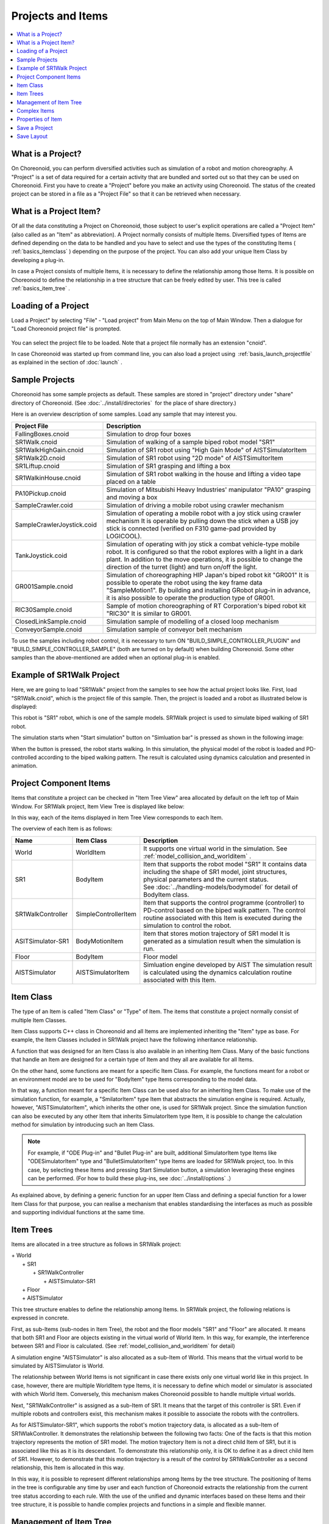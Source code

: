 
Projects and Items
==================

.. sectionauthor:: Shin'ichiro Nakaoka <s.nakaoka@aist.go.jp>

.. contents::
   :local:
   :depth: 1

.. _basics_about_project:

What is a Project?
------------------

On Choreonoid, you can perform diversified activities such as simulation of a robot and motion choreography. A "Project" is a set of data required for a certain activity that are bundled and sorted out so that they can be used on Choreonoid. First you have to create a "Project" before you make an activity using Choreonoid. The status of the created project can be stored in a file as a "Project File" so that it can be retrieved when necessary.


What is a Project Item?
-----------------------

Of all the data constituting a Project on Choreonoid, those subject to user's explicit operations are called a "Project Item" (also called as an "Item" as abbreviation). A Project normally consists of multiple Items. Diversified types of Items are defined depending on the data to be handled and you have to select and use the types of the constituting Items ( :ref:`basics_itemclass` ) depending on the purpose of the project. You can also add your unique Item Class by developing a plug-in.

In case a Project consists of multiple Items, it is necessary to define the relationship among those Items. It is possible on Choreonoid to define the relationship in a tree structure that can be freely edited by user. This tree is called :ref:`basics_item_tree` .


Loading of a Project
--------------------

Load a Project" by selecting "File" ‐ "Load project" from Main Menu on the top of Main Window. Then a dialogue for "Load Choreonoid project file" is prompted.

.. figure:: images/load_project_dialog.png

You can select the project file to be loaded. Note that a project file normally has an extension "cnoid".

In case Choreonoid was started up from command line, you can also load a project using  :ref:`basis_launch_projectfile` as explained in the section of  :doc:`launch` .

.. _basics_sample_project:

Sample Projects
---------------

Choreonoid has some sample projects as default. These samples are stored in "project" directory under "share" directory of Choreonoid. (See :doc:`../install/directories`  for the place of share directory.)

Here is an overview description of some samples. Load any sample that may interest you.

.. tabularcolumns:: |p{4.5cm}|p{10.5cm}|

.. list-table::
 :widths: 30,70
 :header-rows: 1

 * - Project File
   - Description
 * - FallingBoxes.cnoid
   - Simulation to drop four boxes
 * - SR1Walk.cnoid
   - Simulation of walking of a sample biped robot model "SR1"
 * - SR1WalkHighGain.cnoid
   - Simulation of SR1 robot using "High Gain Mode" of AISTSimulatorItem
 * - SR1Walk2D.cnoid
   - Simulation of SR1 robot using "2D mode" of AISTSimultorItem
 * - SR1Liftup.cnoid
   - Simulation of SR1 grasping and lifting a box
 * - SR1WalkinHouse.cnoid
   - Simulation of SR1 robot walking in the house and lifting a video tape placed on a table
 * - PA10Pickup.cnoid
   - Simulation of Mitsubishi Heavy Industries' manipulator "PA10" grasping and moving a box
 * - SampleCrawler.coid
   - Simulation of driving a mobile robot using crawler mechanism
 * - SampleCrawlerJoystick.coid
   - Simulation of operating a mobile robot with a joy stick using crawler mechanism It is operable by pulling down the stick when a USB joy stick is connected (verified on F310 game-pad provided by LOGICOOL).
 * - TankJoystick.coid
   - Simulation of operating with joy stick a combat vehicle-type mobile robot. It is configured so that the robot explores with a light in a dark plant. In addition to the move operations, it is possible to change the direction of the turret (light) and turn on/off the light.
 * - GR001Sample.cnoid
   - Simulation of choreographing HIP Japan's biped robot kit "GR001" It is possible to operate the robot using the key frame data "SampleMotion1". By building and installing GRobot plug-in in advance, it is also possible to operate the production type of GR001.
 * - RIC30Sample.cnoid
   - Sample of motion choreographing of RT Corporation's biped robot kit "RIC30" It is similar to GR001.
 * - ClosedLinkSample.cnoid
   - Simulation sample of modelling of a closed loop mechanism
 * - ConveyorSample.cnoid
   - Simulation sample of conveyor belt mechanism


To use the samples including robot control, it is necessary to turn ON "BUILD_SIMPLE_CONTROLLER_PLUGIN" and "BUILD_SIMPLE_CONTROLLER_SAMPLE" (both are turned on by default) when building Choreonoid.  Some other samples than the above-mentioned are added when an optional plug-in is enabled.

.. _basics_project_sr1walk:

Example of SR1Walk Project
-----------------------

Here, we are going to load "SR1Walk" project from the samples to see how the actual project looks like. First, load "SR1Walk.cnoid", which is the project file of this sample. Then, the project is loaded and a robot as illustrated below is displayed:

.. image:: images/SR1Walk_scene.png

This robot is "SR1" robot, which is one of the sample models. SR1Walk project is used to simulate biped walking of SR1 robot.

The simulation starts when "Start simulation" button on "Simluation bar" is pressed as shown in the following image:

.. image:: images/SimulationBar_StartButton.png

When the button is pressed, the robot starts walking. In this simulation, the physical model of the robot is loaded and PD-controlled according to the biped walking pattern. The result is calculated using dynamics calculation and presented in animation.


Project Component Items
------------------------

Items that constitute a project can be checked in "Item Tree View" area allocated by default on the left top of Main Window. For SR1Walk project, Item View Tree is displayed like below:

.. image:: images/ItemTreeView.png

In this way, each of the items displayed in Item Tree View corresponds to each Item.

The overview of each Item is as follows:

.. tabularcolumns:: |p{3.5cm}|p{3.5cm}|p{7.5cm}|

.. list-table::
 :widths: 20,20,60
 :header-rows: 1

 * - Name
   - Item Class
   - Description
 * - World
   - WorldItem
   - It supports one virtual world in the simulation. See  :ref:`model_collision_and_worlditem` .
 * - SR1
   - BodyItem
   - Item that supports the robot model "SR1" It contains data including the shape of SR1 model, joint structures, physical parameters and the current status. See :doc:`../handling-models/bodymodel` for detail of BodyItem class.
 * - SR1WalkController
   - SimpleControllerItem
   - Item that supports the control programme (controller) to PD-control based on the biped walk pattern. The control routine associated with this Item is executed during the simulation to control the robot.
 * - ASITSimulator-SR1
   - BodyMotionItem
   - Item that stores motion trajectory of SR1 model It is generated as a simulation result when the simulation is run.
 * - Floor
   - BodyItem
   - Floor model
 * - AISTSimulator
   - AISTSimulatorItem
   - Simluation engine developed by AIST The simulation result is calculated using the dynamics calculation routine associated with this Item.

.. _basics_itemclass:

Item Class
--------------

The type of an Item is called "Item Class" or "Type" of Item. The items that constitute a project normally consist of multiple Item Classes.

Item Class supports C++ class in Choreonoid and all Items are implemented inheriting the "Item" type as base. For example, the Item Classes included in SR1Walk project have the following inheritance relationship.

.. image:: images/item-inheritance.png

A function that was designed for an Item Class is also available in an inheriting Item Class. Many of the basic functions that handle an Item are designed for a certain type of Item and they all are available for all Items.

On the other hand, some functions are meant for a specific Item Class. For example, the functions meant for a robot or an environment model are to be used for "BodyItem" type Items corresponding to the model data. 

In that way, a function meant for a specific Item Class can be used also for an inheriting Item Class. To make use of the simulation function, for example, a "SmilatorItem" type Item that abstracts the simulation engine is required. Actually, however, "AISTSimulatorItem", which inherits the other one, is used for SR1Walk project. Since the simulation function can also be executed by any other Item that inherits SimulatorItem type Item, it is possible to change the calculation method for simulation by introducing such an Item Class.

.. note:: For example, if "ODE Plug-in" and "Bullet Plug-in" are built, additional SimulatorItem type Items like "ODESimulatorItem" type and "BulletSimulatorItem" type Items are loaded for SR1Walk project, too.  In this case, by selecting these Items and pressing Start Simulation button, a simulation leveraging these engines can be performed. (For how to build these plug-ins, see :doc:`../install/options` .）

As explained above, by defining a generic function for an upper Item Class and defining a special function for a lower Item Class for that purpose, you can realise a mechanism that enables standardising the interfaces as much as possible and supporting individual functions at the same time.

.. _basics_item_tree:

Item Trees
--------------

Items are allocated in a tree structure as follows in SR1Walk project:

| + World
|   + SR1
|     + SR1WalkController
|       + AISTSimulator-SR1
|   + Floor
|   + AISTSimulator


This tree structure enables to define the relationship among Items. In SR1Walk project, the following relations is expressed in concrete.

First, as sub-Items (sub-nodes in Item Tree), the robot and the floor models "SR1" and "Floor" are allocated. It means that both SR1 and Floor are objects existing in the virtual world of World Item. In this way, for example, the interference between SR1 and Floor is calculated. (See :ref:`model_collision_and_worlditem` for detail)

A simulation engine "AISTSimulator" is also allocated as a sub-Item of World. This means that the virtual world to be simulated by AISTSimulator is World.

The relationship between World Items is not significant in case there exists only one virtual world like in this project. In case, however, there are multiple WorldItem type Items, it is necessary to define which model or simulator is associated with which World Item. Conversely, this mechanism makes Choreonoid possible to handle multiple virtual worlds.

Next, "SR1WalkController" is assigned as a sub-Item of SR1. It means that the target of this controller is SR1. Even if multiple robots and controllers exist, this mechanism makes it possible to associate the robots with the controllers.

As for AISTSimulator-SR1", which supports the robot's motion trajectory data, is allocated as a sub-Item of SR1WlakController.  It demonstrates the relationship between the following two facts: One of the facts is that this motion trajectory represents the motion of SR1 model. The motion trajectory Item is not a direct child Item of SR1, but it is associated like this as it is its descendant. To demonstrate this relationship only, it is OK to define it as a direct child Item of SR1. However, to demonstrate that this motion trajectory is a result of the control by SR1WalkController as a second relationship, this Item is allocated in this way.

In this way, it is possible to represent different relationships among Items by the tree structure.  The positioning of Items in the tree is configurable any time by user and each function of Choreonoid extracts the relationship from the current tree status according to each rule. With the use of the unified and dynamic interfaces based on these Items and their tree structure, it is possible to handle complex projects and functions in a simple and flexible manner.

.. _basics_itemtree_management:

Management of Item Tree
--------------------

.. _basics_selection_and_check:

Selection and Check
~~~~~~~~~~~~~~

Items can be "selected" and "checked" in Item Tree View. For example, there are three Items as below:

.. image:: images/noitemselection.png

In this state, all items are normal. If you click on "Items2" with mouse, the area of Items becomes as follows:

.. image:: images/itemselected.png

This state is called "Selected" state of Item.

The selected state can be unselected by selecting another Item or pressing ESC. It is also possible to select more than one Item at the same time by clicking on Items with Shift key or Ctrl key kept pressed. Remember this operation because it will be often required to select more than Item. In addition, by pressing "Ctrl + A" (Ctrl and A at the same time), all Items are selected.

Beside the selected state, there is "Checked" state of Item. This state is shown with a box on the left of Item. If this box is clicked, it is checked as shown below:

.. image:: images/itemchecked.png

By clicking the checked box again, it is unchecked.

As shown below, it is also possible to select and check an Item at the same time.

.. image:: images/itemselectedchecked.png

Selected state and Checked state are used to explicitly specify which Item is subject to an operation when there are multiple Items can be subject to the operation. Though it may be misleading, each of the states is independently switchable and which state is referred to when performing an operation is not according to a strict rule but dependent on each operation. Therefore, it is necessary to remember which state (Selected or Checked) is used for each operation, but a broad rule is as follows:

* Selected state
 * Basic operation on Item Tree
 * Temporary operation
 * Selection in case multiple Items are racing as a candidate
* Checked state
 * Switching between permanent On/Off state
 * An operation where multiple candidates can be the target at the same time

In this way, you can decide which state to use.

As an example use of Selected state, when many SimulatorItem class Items exist, which Items to be used for simulation is decided based on Selected state of Items when Start Simulation button is pressed.

As an example use of Checked state, whether a model is displayed on Scene View or not is switchable depending on Checked state. In the example of SR1Walk, Robot and Floor models are loaded as Items, but only Robot model is displayed by default. Now check "Floor" Item, which is Floor model. Then, a blue floor model will be displayed in Scene View. Conversely, if you uncheck "SR1" Item, the robot on Scene View will disappear. ( This operation is described in :doc:`sceneview` in detail.)


Create New
~~~~~~~~

To create a new Item, select "File" and "New Item" Here, when you select the Item Class that you want to create newly, a dialogue to decide the name is prompted. Enter a name (the default name can be used, too) and press "Create". (For some Item Classes, there may be other configuration items than the name.) Then, an Item is generated and displayed in Item Tree View.

Note that if one of the existing Items is selected in Item Tree View, the new Item is assigned as a sub-Item of the Item.

.. _basics_item_load:

Loading
~~~~~~~~

Some Items can be generated by loading from a file  like Robot model. In this case, select the type of the file by selecting "File" - "Load" When a dialogue to load a file, select the file to load. When the file is successfully loaded, an Item that corresponds to the file is generated. Like the case of creating new, if an existing Item is selected, the Item will be loaded as a sub-Item of the Item.

For an Item loaded from a file, it can be reloaded by selecting the Item in Item Tree View and pressing "Ctrl + R". It is convenient when you want to reflect any file that was updated externally on Choreonoid. For example, while a model file is being edited externally, you can utilise this operation to check the edit result on Choreonoid.

Change Name
~~~~~~~~~~~

By double-clicking an Item in Item Tree View, the text of Item Name can be edited. Enter a new name to change the Item Name.

Cut, Copy and Paste
~~~~~~~~~~~~~~~~~~~

By right-clicking your mouse on an Item in Item Tree View,

* Cut
* Copy (single)
* Copy (sub-tree)
* Paste

operation items are shown the context menu. Using them, you can copy and paste.

As for copying an Item having sub-Items, its behaviour is different between "single" and "sub-tree". In case of "single", only the Item is copied. In case of "sub-tree", all the child Items (descendant Items) of the Item are copied together.

As for paste, the target is pasted as a sub-Item of the Selected Item. So, it is possible to change the allocation of Items using cut and paste.

.. _basics_item_move:

Move
~~~~

By dragging an Item in Item Tree View, you can move the position of the Item.

When, for example, there are three Items from Item1 to Item3 as in the figure below:

.. image:: images/itemdrag0.png

If you drag Item3 with the mouse to the overlapped position of Item1, a rectangle that surrounds Item1 shows up like shown in the left of the figure below. When you finish dragging it in this state, Item3 is moved to the position of a sub-Item of Item1 as shown in the figure in the right.

.. image:: images/item_drag_to_child.png

Or, when you drag Item3 to a position between Item1 and Item2, a line that connects Item1 and Item2 appears. When you finish dragging it in this state, Item3 is moved so that it is inserted between Item1 and Item2 as shown in the figure in the right.

.. image:: images/item_drag_to_sibling.png

In the example below, Item3 as an sub-Item of Item1 is dragged to a position below where nothing exists. In this case, Item3 is moved so that it lines up with Root of the tree as illustrated in the right.

.. image:: images/item_drag_to_root.png

In this way, by dragging an Item in Item Tree View, you can freely allocate Items.

Save
~~~~

Data of some Items can be saved in a file. Such Items can be stored in a data file by selecting the Item first and executing "File" from Main Menu and "Save Selected item as". In this way, it is possible in most cases to load the saved file again to Choreonoid following the above-mentioned process stated in :ref:`basics_item_load`. Thus, it is also possible to use data in other projects on Choreonoid. Data saved can be used in an external programme, too.

For a concrete example, let us save "AISTSimulator-SR1" Item, which is generated after the simulation with SR1Walk sample. This Item is a BodyMotionItem type Item and contains the motion trajectory data of the robot, which data can be saved as a file. First, when you select this Item and run "Save Selected Item as", the following dialogue is prompted.

.. image:: images/itemsavedialog.png

In this dialogue, you can specify where to save the file and the file name. In addition, there is a combo-box called "Files of type". Some Items can be saved in more than one file type. In that case, select the file type you desire in this combo-box.

Here, we choose to save in yaml format. Then, the file is saved as "AISTSimulator-SR1.yaml". This file can be loaded again by following "file" from Main Menu - "Load" - "Body Motion".

Besides, there is a menu "Export" as for file saving. "Export" is not different from normal saving in terms of saving in a file, saving in a file format not standard in Choreonoid is classified as "Export".  In case the file format you want to save in exists in "Export", it is possible to save the file in the desired format by running "File"Q from Main Menu and "Export Selected Item".

.. _basics_composite_item:

Complex Items
-------------

Data of some Items are contained as a sub-Item thereof. These items are called "Composite Items".

As an example of Item Class for Complex Item, there is BodyMotionItem type. It is an Item that contains the motion trajectory data of the robot, which was generated as "AISTSimulator-SR1" when running a simulation with SR1Walk sample, too. This Item actually consists of the following: (The texts in the parentheses represent the Item Class of each Item)

| + BodyMotionItem
|   + Joint (MultiValueSeqItem)
|   + Cartesian (MultiSE3SeqItem)
|   + Devices (MultiDeviceStateSeqItem)

Here, "Joint" is an Item containing the trajectory data of the joint angle, "Cartesian" contains the trajectory data of the link position and posture and "Devices" contains the input/output data of the devices. In addition, Data item containing  :ref:`legged_model_zmp`  trajectory, etc., if required.

These Items can be generated and used as stand-alone, but they constitute part of data of the Complex Item. These Items are called "sub-Items" of a Complex Item. An Item that has become a sub-Item cannot be separated from the Complex Item itself. 

So, when you want to move, read and save an Item in Item Tree, these operations should be done to the Complex Item itself. Then, the sub-Items are processed together with the Complex Item itself.

The merits of introducing a Complex Item are as follows:

* A more complex Item Class can be defined by combining the existing Item Classes.
* A function available to a sub-Item is also available to (part of the data of) the Complex Item.

Taking advantage of these merits, a new Item Class can be introduced more efficiently. In other words, developers will have less parts to newly implement and users will have to remember less new operations.


.. _basics_item_property:

Properties of Item
--------------------

An Item has some attributes accessible from :ref:`basics_mainwindow_item_property_view` .These attributes are called "Properties". Selecting one of the Items on Item Tree View, the list of the properties of the Item is displayed. For example, if you select "AISTSimulator" in SR1Walk sample, the list of the properties of AISTSimulator in Item Property View as illustrated below.

.. image:: images/item_and_properties.png


Some properties are only editable while others are user-configurable.For example, the second property in the above figure "Class" represents the Item Class of this Item, which is AISTSimulatorItem type. However, Item Classes cannot be changed after generation of the Item. On the other hand, the other properties are configurable by double-clicking on the property value (on the right column) in Property View.

For example, this Item has a property called "Gravitational acceleration", shows the three elements of the gravitational acceleration vectors. By double-clicking on this value, you can enter a value from keyboard as illustrated below.

.. image:: images/property_gravity.png

Enter, for example, "0 0 0". It means that we set the gravity of the virtual world to zero gravity. If you do a simulation again in this status, the robot moves as if it were floating but attached to the floor.

In this example, we entered three elements because they are vectors, but how we configure values is different depending on the type of the property. For example, in case of turning On/Off the mode, a combo-box to select a Boolean value from true / false as shown in the following image. 

.. image:: images/property_boolean.png

If the property requires to select more than two alternatives, then it shows a combo-box listing all alternatives.

.. image:: images/property_selection.png

For a normal value (scalar value), you can use a spin box (a box for value entry having buttons to increment or decrement the value).

.. image:: images/property_number.png

As for properties, it is an advantage that they can be operated for any Item Class via a unified interface called Property View. However, you have to be careful that all information of an Item are not necessarily viewed or edited as properties. Regarding motion trajectory data, for example, it is difficult to handle the trajectory itself as a property. So it is handled via another interface like Graph View.

As we mentioned in :ref:`basics_itemclass` ,Items have class inheritance relationships. As for properties, any property that is defined in the upper class is also valid in the lower class. Since the properties like "Name" and "Class" are defined for Item Class level, they are valid to all Items. Some properties related to the simulation of AISTSimulator Item are the properties defined for the upper SimulatorItem type and they are common to all Items that inherit SimulatorItem type.

.. _basics_project_save:

Save a Project
------------------

The current Item Tree status on Choreonoid and the data and the properties of each Item can be collectively saved as a project file. To do this, select "File" from Main Menu ‐ "Save Project As". Then, "Save Choreonoid Project File" dialogue pops up. There you can specify the directory and the file name to save the project file. A project file usually has an extension "cnoid".

.. note:: A project file does not store only the status of Items but also the status of most of Views and Tool Bars. When you load a project file, you can start working with the project again at almost the same point of status as the previous time.

If the current project was loaded from a project file, it can be overwrite saved by selecting "File" from Main Menu and "Save Project". This operation can be executed by pressing "Save Project" button in File Bar as shown in the following image.

.. figure:: images/FileBar_x2.png

.. note:: Choreonoid is still under development and may sometimes be frozen. So, we recommend you to press this button frequently while you are creating a project.

If you try to overwrite save when there is no original project file, the same operation as "Save As" is performed.

project file is saved in the format of YAML. YAML is a format that describes structured information in a simple and highly-readable text file format. Though we skip a detailed explanation here, the employment of YAML format makes it possible to view and check a project file as a text file and edit it in the text editor relatively easily.

Note that all data of a project are not always stored in a project file but part of them are saved in a file and the other data take reference to that file in some cases. For example, Robot and Floor models in SR1Walk project are saved separately in :doc:`../handling-models/modelfile/index` and their file names only are described in the project file. Please be noted that it is necessary to manage the data stored in a separate file in order to record the total project.

.. _basics_layout_save:

Save Layout
----------------

Show/Hide of Tool Bars and Views and their layout can be saved in a project file, too. When you load a project file containing the layout information as saved, the saved layout is restored.

This is not performed by default. You can select "File" - "Project File Option" - "Layout" and check it to make it happen. Therefore, you should check this option in case the layout of Tool Bars and Views is important when you proceed with the project activities. Once you check this option, the setting is saved in :doc:`config` and it will be valid again when you start Choreonoid again.
